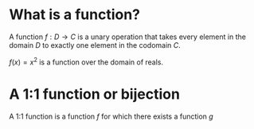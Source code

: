 #+AUTHOR: Exr0n
* What is a function?
  A function $f : D \to C$ is a unary operation that takes every element in the domain $D$ to exactly one element in the codomain $C$.

  $f(x) = x^2$ is a function over the domain of reals.
* A 1:1 function or bijection
  A 1:1 function is a function $f$ for which there exists a function $g$
